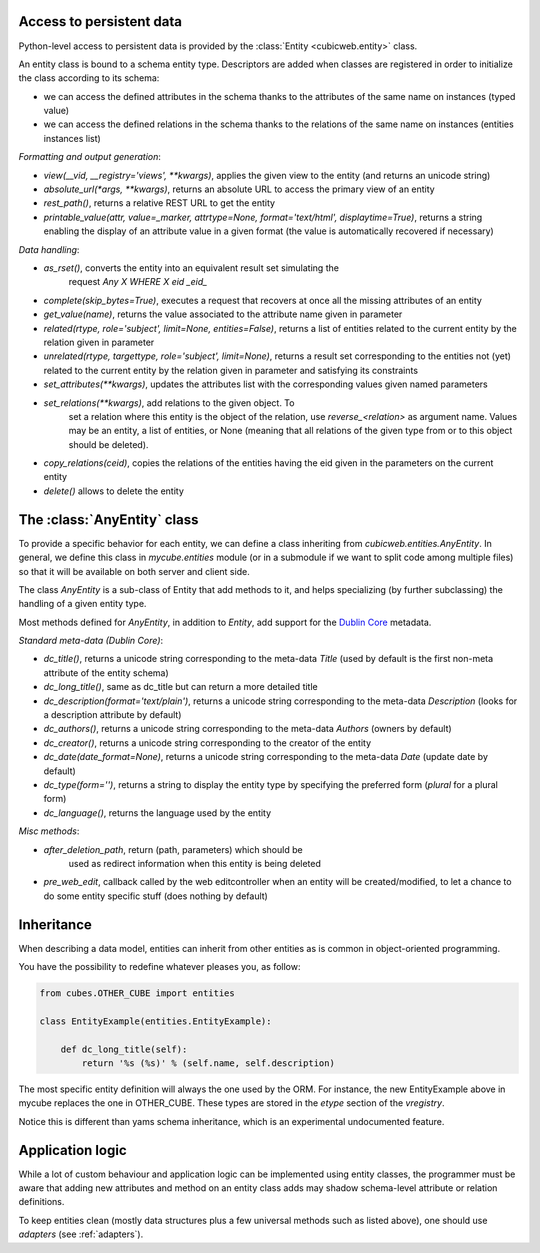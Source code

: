 Access to persistent data
--------------------------

Python-level access to persistent data is provided by the
:class:`Entity <cubicweb.entity>` class.

An entity class is bound to a schema entity type.  Descriptors are added when
classes are registered in order to initialize the class according to its schema:

* we can access the defined attributes in the schema thanks to the attributes of
  the same name on instances (typed value)

* we can access the defined relations in the schema thanks to the relations of
  the same name on instances (entities instances list)


`Formatting and output generation`:

* `view(__vid, __registry='views', **kwargs)`, applies the given view to the entity
  (and returns an unicode string)

* `absolute_url(*args, **kwargs)`, returns an absolute URL to access the primary view
  of an entity

* `rest_path()`, returns a relative REST URL to get the entity

* `printable_value(attr, value=_marker, attrtype=None, format='text/html', displaytime=True)`,
  returns a string enabling the display of an attribute value in a given format
  (the value is automatically recovered if necessary)

`Data handling`:

* `as_rset()`, converts the entity into an equivalent result set simulating the
   request `Any X WHERE X eid _eid_`

* `complete(skip_bytes=True)`, executes a request that recovers at
  once all the missing attributes of an entity

* `get_value(name)`, returns the value associated to the attribute name given
  in parameter

* `related(rtype, role='subject', limit=None, entities=False)`,
  returns a list of entities related to the current entity by the
  relation given in parameter

* `unrelated(rtype, targettype, role='subject', limit=None)`,
  returns a result set corresponding to the entities not (yet)
  related to the current entity by the relation given in parameter
  and satisfying its constraints

* `set_attributes(**kwargs)`, updates the attributes list with the corresponding
  values given named parameters

* `set_relations(**kwargs)`, add relations to the given object. To
   set a relation where this entity is the object of the relation,
   use `reverse_<relation>` as argument name.  Values may be an
   entity, a list of entities, or None (meaning that all relations of
   the given type from or to this object should be deleted).

* `copy_relations(ceid)`, copies the relations of the entities having the eid
  given in the parameters on the current entity

* `delete()` allows to delete the entity


The :class:`AnyEntity` class
----------------------------

To provide a specific behavior for each entity, we can define a class
inheriting from `cubicweb.entities.AnyEntity`. In general, we define this class
in `mycube.entities` module (or in a submodule if we want to split code among
multiple files) so that it will be available on both server and client side.

The class `AnyEntity` is a sub-class of Entity that add methods to it,
and helps specializing (by further subclassing) the handling of a
given entity type.

Most methods defined for `AnyEntity`, in addition to `Entity`, add
support for the `Dublin Core`_ metadata.

.. _`Dublin Core`: http://dublincore.org/

`Standard meta-data (Dublin Core)`:

* `dc_title()`, returns a unicode string corresponding to the
  meta-data `Title` (used by default is the first non-meta attribute
  of the entity schema)

* `dc_long_title()`, same as dc_title but can return a more
  detailed title

* `dc_description(format='text/plain')`, returns a unicode string
  corresponding to the meta-data `Description` (looks for a
  description attribute by default)

* `dc_authors()`, returns a unicode string corresponding to the meta-data
  `Authors` (owners by default)

* `dc_creator()`, returns a unicode string corresponding to the
  creator of the entity

* `dc_date(date_format=None)`, returns a unicode string corresponding to
  the meta-data `Date` (update date by default)

* `dc_type(form='')`, returns a string to display the entity type by
  specifying the preferred form (`plural` for a plural form)

* `dc_language()`, returns the language used by the entity


`Misc methods`:

* `after_deletion_path`, return (path, parameters) which should be
   used as redirect information when this entity is being deleted

* `pre_web_edit`, callback called by the web editcontroller when an
  entity will be created/modified, to let a chance to do some entity
  specific stuff (does nothing by default)

Inheritance
-----------

When describing a data model, entities can inherit from other entities as is
common in object-oriented programming.

You have the possibility to redefine whatever pleases you, as follow:

.. sourcecode:: python

    from cubes.OTHER_CUBE import entities

    class EntityExample(entities.EntityExample):

        def dc_long_title(self):
            return '%s (%s)' % (self.name, self.description)

The most specific entity definition will always the one used by the
ORM. For instance, the new EntityExample above in mycube replaces the
one in OTHER_CUBE. These types are stored in the `etype` section of
the `vregistry`.

Notice this is different than yams schema inheritance, which is an
experimental undocumented feature.


Application logic
-----------------

While a lot of custom behaviour and application logic can be
implemented using entity classes, the programmer must be aware that
adding new attributes and method on an entity class adds may shadow
schema-level attribute or relation definitions.

To keep entities clean (mostly data structures plus a few universal
methods such as listed above), one should use `adapters` (see
:ref:`adapters`).
